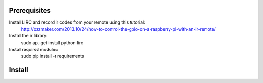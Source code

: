 
Prerequisites
-------------

Install LIRC and record ir codes from your remote using this tutorial:
    http://ozzmaker.com/2013/10/24/how-to-control-the-gpio-on-a-raspberry-pi-with-an-ir-remote/
    

Install the ir library:
    sudo apt-get install python-lirc

Install required modules:
    sudo pip install -r requirements 

Install
-------
